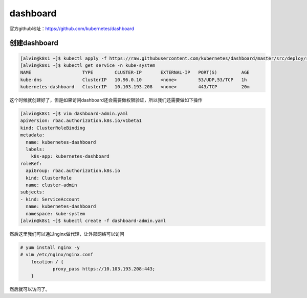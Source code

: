 dashboard
###############

官方github地址：https://github.com/kubernetes/dashboard



创建dashboard
======================

.. code-block:: bash

    [alvin@k8s1 ~]$ kubectl apply -f https://raw.githubusercontent.com/kubernetes/dashboard/master/src/deploy/recommended/kubernetes-dashboard.yaml
    [alvin@k8s1 ~]$ kubectl get service -n kube-system
    NAME                   TYPE        CLUSTER-IP       EXTERNAL-IP   PORT(S)         AGE
    kube-dns               ClusterIP   10.96.0.10       <none>        53/UDP,53/TCP   1h
    kubernetes-dashboard   ClusterIP   10.103.193.208   <none>        443/TCP         20m



这个时候就创建好了，但是如果访问dashboard还会需要做权限验证，所以我们还需要做如下操作


.. code-block:: bash

    [alvin@k8s1 ~]$ vim dashboard-admin.yaml
    apiVersion: rbac.authorization.k8s.io/v1beta1
    kind: ClusterRoleBinding
    metadata:
      name: kubernetes-dashboard
      labels:
        k8s-app: kubernetes-dashboard
    roleRef:
      apiGroup: rbac.authorization.k8s.io
      kind: ClusterRole
      name: cluster-admin
    subjects:
    - kind: ServiceAccount
      name: kubernetes-dashboard
      namespace: kube-system
    [alvin@k8s1 ~]$ kubectl create -f dashboard-admin.yaml

然后这里我们可以通过nginx做代理，让外部网络可以访问

.. code-block:: bash

    # yum install nginx -y
    # vim /etc/nginx/nginx.conf
        location / {
                proxy_pass https://10.103.193.208:443;
        }


然后就可以访问了。
